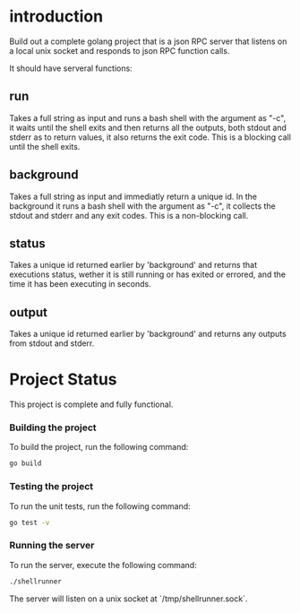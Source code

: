
* introduction

Build out a complete golang project that is a json RPC server that listens on a local unix
socket and responds to json RPC function calls.

It should have serveral functions:

** run
Takes a full string as input and runs a bash shell with the argument as "-c", it waits
until the shell exits and then returns all the outputs, both stdout and stderr as to
return values, it also returns the exit code. This is a blocking call until the shell
exits.

** background
Takes a full string as input and immediatly return a unique id. In the background it runs
a bash shell with the argument as "-c", it collects the stdout and stderr and any exit
codes. This is a non-blocking call.

** status
Takes a unique id returned earlier by 'background' and returns that executions status,
wether it is still running or has exited or errored, and the time it has been executing in
seconds.

** output
Takes a unique id returned earlier by 'background' and returns any outputs from stdout and
stderr.

* Project Status

This project is complete and fully functional.

*** Building the project
To build the project, run the following command:
#+begin_src sh
go build
#+end_src

*** Testing the project
To run the unit tests, run the following command:
#+begin_src sh
go test -v
#+end_src

*** Running the server
To run the server, execute the following command:
#+begin_src sh
./shellrunner
#+end_src

The server will listen on a unix socket at `/tmp/shellrunner.sock`.
